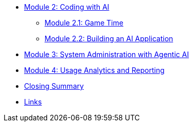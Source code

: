 // * xref:module-01-intro.adoc#maas-introduction[Module 1: Setting Up Model-as-a-Service Infrastructure]
// ** xref:module-02-model.adoc#model-deployment[Module 1.1: Deploying and Inspecting Your First Foundation Model]
// ** xref:module-03-api.adoc#api-gateway[Module 1.2: AI at Scale with an API Gateway]
* xref:module-04-code-assistant.adoc#code-asst[Module 2: Coding with AI]
** xref:module-05-code-game.adoc#code-game[Module 2.1: Game Time]
** xref:module-06-code-deployment.adoc#code-deployment[Module 2.2: Building an AI Application]
* xref:module-07-agentic.adoc#agentic-ai[Module 3: System Administration with Agentic AI]
* xref:module-08-analytics.adoc#model-analytics[Module 4: Usage Analytics and Reporting]
* xref:module-09-closing.adoc#closing-summary[Closing Summary]
* xref:module-10-links.adoc#links[Links]